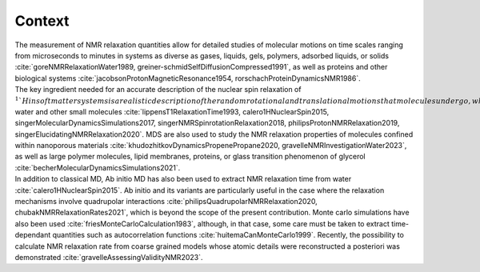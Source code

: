 
Context
=======

.. container:: justify

    The measurement of NMR relaxation quantities allow for detailed studies of molecular motions
    on time scales ranging from microseconds to minutes in systems as diverse as gases,
    liquids, gels, polymers, adsorbed liquids, or solids
    :cite:`goreNMRRelaxationWater1989, greiner-schmidSelfDiffusionCompressed1991`,
    as well as proteins and other biological systems
    :cite:`jacobsonProtonMagneticResonance1954, rorschachProteinDynamicsNMR1986`.

.. container:: justify

    The key ingredient needed for an accurate description of the nuclear spin relaxation
    of :math:`^1`H in soft matter systems is a realistic description of the random rotational and
    translational motions that molecules undergo, which makes classical molecular dynamics
    simulations (MDS) a natural choice.  For instance, MDS have been used to characterize the
    NMR relaxation properties of Lennard-Jones fluid :cite:`odeliusIntermolecularDipoleDipoleRelaxation1993, grivetNMRRelaxationParameters2005`,
    water and other small molecules :cite:`lippensT1RelaxationTime1993, calero1HNuclearSpin2015, singerMolecularDynamicsSimulations2017, singerNMRSpinrotationRelaxation2018, philipsProtonNMRRelaxation2019, singerElucidatingNMRRelaxation2020`.
    MDS are also used to study the NMR relaxation properties of molecules confined within
    nanoporous materials :cite:`khudozhitkovDynamicsPropenePropane2020, gravelleNMRInvestigationWater2023`,
    as well as large polymer molecules, lipid membranes, proteins,
    or glass transition phenomenon of glycerol :cite:`becherMolecularDynamicsSimulations2021`.

.. container:: justify

    In addition to classical MD, Ab initio MD has also been used to extract NMR relaxation time
    from water :cite:`calero1HNuclearSpin2015`. Ab initio and its variants are 
    particularly useful in the case where the relaxation mechanisms involve quadrupolar interactions
    :cite:`philipsQuadrupolarNMRRelaxation2020, chubakNMRRelaxationRates2021`,
    which is beyond the scope of the present contribution.
    Monte carlo simulations have also been used :cite:`friesMonteCarloCalculation1983`,
    although, in that case, some care must be taken to extract time-dependant quantities
    such as autocorrelation functions :cite:`huitemaCanMonteCarlo1999`. Recently,
    the possibility to calculate NMR relaxation rate from coarse grained models
    whose atomic details were reconstructed a posteriori was demonstrated :cite:`gravelleAssessingValidityNMR2023`.